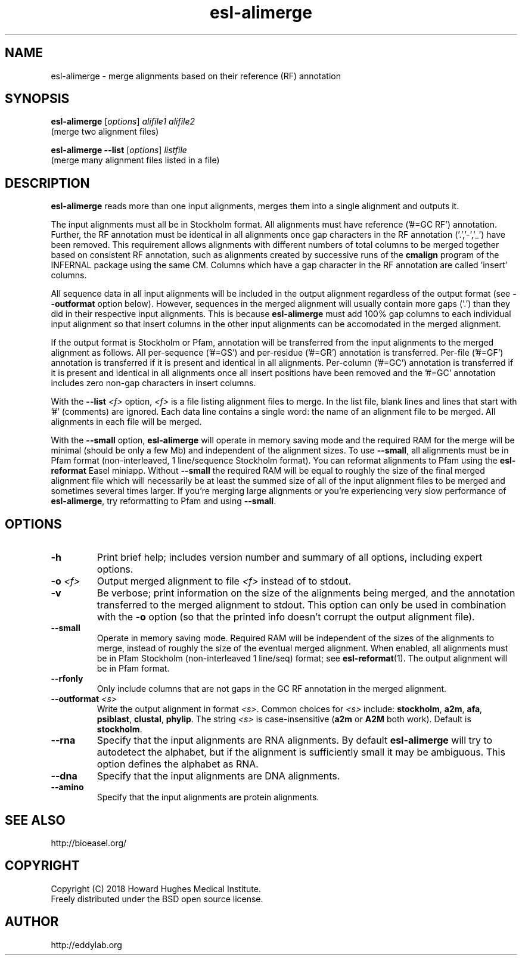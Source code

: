 .TH "esl\-alimerge" 1 "June 2018" "Easel 0.44" "Easel Manual"

.SH NAME
esl\-alimerge \- merge alignments based on their reference (RF) annotation

.SH SYNOPSIS

.nf
\fBesl\-alimerge \fR[\fIoptions\fR] \fIalifile1 alifile2\fR
  (merge two alignment files)

\fBesl\-alimerge \-\-list \fR[\fIoptions\fR] \fIlistfile\fR
  (merge many alignment files listed in a file)


.SH DESCRIPTION

.PP
.B esl\-alimerge
reads more than one input alignments, merges them into a single
alignment and outputs it.

.PP
The input alignments must all be in Stockholm format.  All alignments
must have reference ('#=GC RF') annotation. Further, the RF annotation
must be identical in all alignments once gap characters in the RF
annotation ('.','\-','_') have been removed.  This requirement allows
alignments with different numbers of total columns to be merged
together based on consistent RF annotation, such as alignments created
by successive runs of the
.B cmalign
program of the INFERNAL package using the same CM.  Columns which have
a gap character in the RF annotation are called 'insert' columns.

.PP
All sequence data in all input alignments will be included in the
output alignment regardless of the output format (see
.B \-\-outformat 
option below). However, sequences in the merged alignment will usually
contain more gaps ('.') than they did in their respective input
alignments. This is because 
.B esl\-alimerge
must add 100% gap columns to each individual input alignment so that
insert columns in the other input alignments can be accomodated in the
merged alignment.

.PP
If the output format is Stockholm or Pfam, annotation will be
transferred from the input alignments to the merged alignment as
follows. All per-sequence ('#=GS') and per-residue ('#=GR') annotation
is transferred.  Per-file ('#=GF') annotation is transferred if it is
present and identical in all alignments.  Per-column ('#=GC') annotation is
transferred if it is present and identical in all alignments once all
insert positions have been removed and 
the '#=GC' annotation includes zero non-gap characters in insert
columns.

.PP
With the 
.BI \-\-list " <f>"
option, 
.I <f>
is a file listing alignment files to merge. In the list file, blank
lines and lines that start with '#' (comments) are ignored. Each data
line contains a single word: the name of an alignment file to be
merged. All alignments in each file will be merged.

.PP
With the
.B \-\-small
option, 
.B esl\-alimerge
will operate in memory saving mode and the required RAM for the merge
will be minimal (should be only a few Mb) and independent of the
alignment sizes. To use 
.BR \-\-small ,
all alignments must be in Pfam format (non-interleaved, 1
line/sequence Stockholm format). You can reformat alignments to Pfam
using the
.B esl\-reformat
Easel miniapp. Without 
.B \-\-small
the required RAM will be equal to roughly the size of the final merged
alignment file which will necessarily be at least the summed size of
all of the input alignment files to be merged and sometimes several
times larger. If you're merging large alignments or you're
experiencing very slow performance of
.BR esl\-alimerge ,
try reformatting to Pfam and using
.BR \-\-small .



.SH OPTIONS

.TP
.B \-h
Print brief help; includes version number and summary of
all options, including expert options.

.TP
.BI \-o " <f>"
Output merged alignment to file 
.I <f>
instead of to stdout.

.TP
.B \-v
Be verbose; print information on the size of the alignments being merged,
and the annotation transferred to the merged alignment to stdout.
This option can only be used in combination with the
.B \-o 
option (so that the printed info doesn't corrupt the output alignment
file).

.TP
.B \-\-small
Operate in memory saving mode. Required RAM will be independent of the
sizes of the alignments to merge, instead of roughly the size of the
eventual merged alignment. When enabled, all alignments must be in
Pfam Stockholm (non-interleaved 1 line/seq) format; see
.BR esl\-reformat (1).
The output alignment will be in Pfam format.

.TP
.B \-\-rfonly
Only include columns that are not gaps in the GC RF annotation in the
merged alignment. 

.TP 
.BI \-\-outformat " <s>"
Write the output alignment in format
.IR <s> .
Common choices for 
.I <s> 
include:
.BR stockholm , 
.BR a2m ,
.BR afa ,
.BR psiblast ,
.BR clustal ,
.BR phylip .
The string
.I <s>
is case-insensitive (\fBa2m\fR or \fBA2M\fR both work).
Default is
.BR stockholm .


.TP 
.B \-\-rna
Specify that the input alignments are RNA alignments. By default
.B esl\-alimerge
will try to autodetect the alphabet, but if the alignment is sufficiently
small it may be ambiguous. This option defines the alphabet as RNA.

.TP 
.B \-\-dna
Specify that the input alignments are DNA alignments.

.TP 
.B \-\-amino
Specify that the input alignments are protein alignments.



.SH SEE ALSO

.nf
http://bioeasel.org/
.fi

.SH COPYRIGHT

.nf 
Copyright (C) 2018 Howard Hughes Medical Institute.
Freely distributed under the BSD open source license.
.fi 

.SH AUTHOR

.nf
http://eddylab.org
.fi
